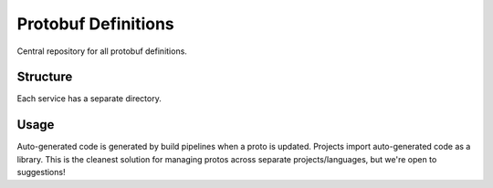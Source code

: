 Protobuf Definitions
====================
Central repository for all protobuf definitions.

Structure
---------
Each service has a separate directory.

Usage
-----
Auto-generated code is generated by build pipelines when a proto is updated. Projects import auto-generated code as a library. This is the cleanest solution for managing protos across separate projects/languages, but we're open to suggestions!

